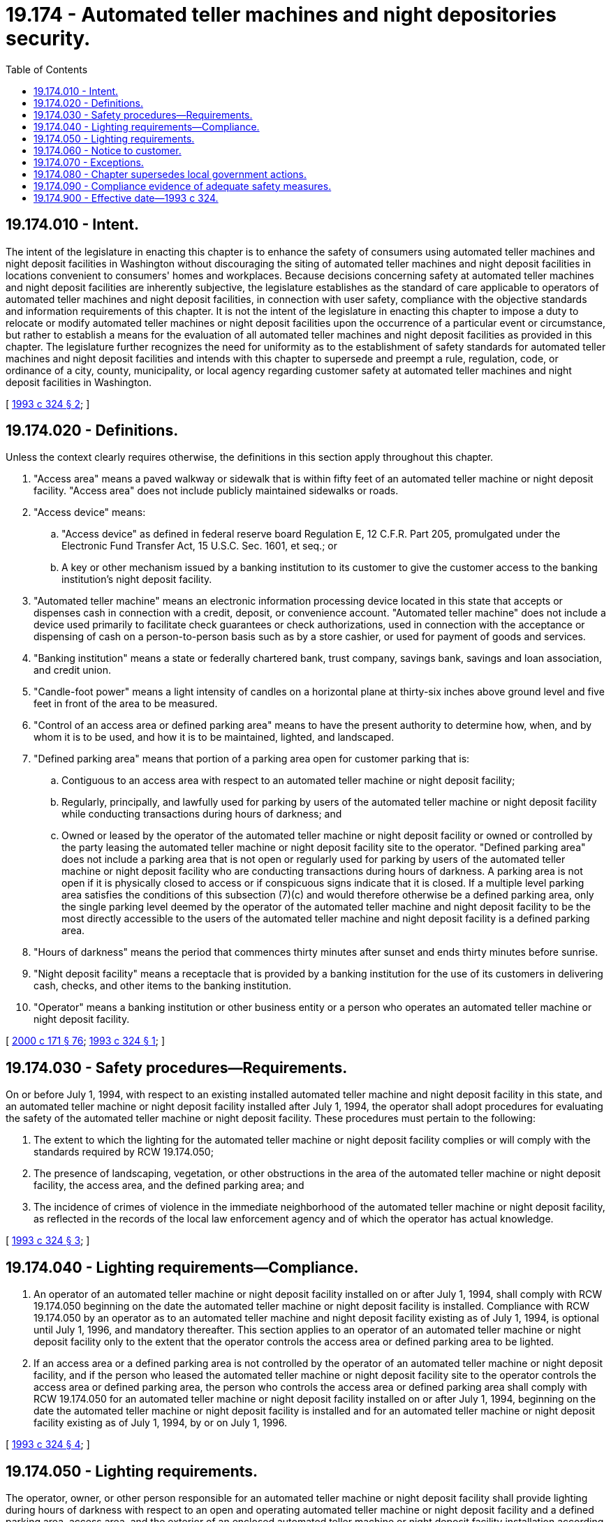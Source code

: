 = 19.174 - Automated teller machines and night depositories security.
:toc:

== 19.174.010 - Intent.
The intent of the legislature in enacting this chapter is to enhance the safety of consumers using automated teller machines and night deposit facilities in Washington without discouraging the siting of automated teller machines and night deposit facilities in locations convenient to consumers' homes and workplaces. Because decisions concerning safety at automated teller machines and night deposit facilities are inherently subjective, the legislature establishes as the standard of care applicable to operators of automated teller machines and night deposit facilities, in connection with user safety, compliance with the objective standards and information requirements of this chapter. It is not the intent of the legislature in enacting this chapter to impose a duty to relocate or modify automated teller machines or night deposit facilities upon the occurrence of a particular event or circumstance, but rather to establish a means for the evaluation of all automated teller machines and night deposit facilities as provided in this chapter. The legislature further recognizes the need for uniformity as to the establishment of safety standards for automated teller machines and night deposit facilities and intends with this chapter to supersede and preempt a rule, regulation, code, or ordinance of a city, county, municipality, or local agency regarding customer safety at automated teller machines and night deposit facilities in Washington.

[ http://lawfilesext.leg.wa.gov/biennium/1993-94/Pdf/Bills/Session%20Laws/House/1849-S.SL.pdf?cite=1993%20c%20324%20§%202[1993 c 324 § 2]; ]

== 19.174.020 - Definitions.
Unless the context clearly requires otherwise, the definitions in this section apply throughout this chapter.

. "Access area" means a paved walkway or sidewalk that is within fifty feet of an automated teller machine or night deposit facility. "Access area" does not include publicly maintained sidewalks or roads.

. "Access device" means:

.. "Access device" as defined in federal reserve board Regulation E, 12 C.F.R. Part 205, promulgated under the Electronic Fund Transfer Act, 15 U.S.C. Sec. 1601, et seq.; or

.. A key or other mechanism issued by a banking institution to its customer to give the customer access to the banking institution's night deposit facility.

. "Automated teller machine" means an electronic information processing device located in this state that accepts or dispenses cash in connection with a credit, deposit, or convenience account. "Automated teller machine" does not include a device used primarily to facilitate check guarantees or check authorizations, used in connection with the acceptance or dispensing of cash on a person-to-person basis such as by a store cashier, or used for payment of goods and services.

. "Banking institution" means a state or federally chartered bank, trust company, savings bank, savings and loan association, and credit union.

. "Candle-foot power" means a light intensity of candles on a horizontal plane at thirty-six inches above ground level and five feet in front of the area to be measured.

. "Control of an access area or defined parking area" means to have the present authority to determine how, when, and by whom it is to be used, and how it is to be maintained, lighted, and landscaped.

. "Defined parking area" means that portion of a parking area open for customer parking that is:

.. Contiguous to an access area with respect to an automated teller machine or night deposit facility;

.. Regularly, principally, and lawfully used for parking by users of the automated teller machine or night deposit facility while conducting transactions during hours of darkness; and

.. Owned or leased by the operator of the automated teller machine or night deposit facility or owned or controlled by the party leasing the automated teller machine or night deposit facility site to the operator. "Defined parking area" does not include a parking area that is not open or regularly used for parking by users of the automated teller machine or night deposit facility who are conducting transactions during hours of darkness. A parking area is not open if it is physically closed to access or if conspicuous signs indicate that it is closed. If a multiple level parking area satisfies the conditions of this subsection (7)(c) and would therefore otherwise be a defined parking area, only the single parking level deemed by the operator of the automated teller machine and night deposit facility to be the most directly accessible to the users of the automated teller machine and night deposit facility is a defined parking area.

. "Hours of darkness" means the period that commences thirty minutes after sunset and ends thirty minutes before sunrise.

. "Night deposit facility" means a receptacle that is provided by a banking institution for the use of its customers in delivering cash, checks, and other items to the banking institution.

. "Operator" means a banking institution or other business entity or a person who operates an automated teller machine or night deposit facility.

[ http://lawfilesext.leg.wa.gov/biennium/1999-00/Pdf/Bills/Session%20Laws/House/2400.SL.pdf?cite=2000%20c%20171%20§%2076[2000 c 171 § 76]; http://lawfilesext.leg.wa.gov/biennium/1993-94/Pdf/Bills/Session%20Laws/House/1849-S.SL.pdf?cite=1993%20c%20324%20§%201[1993 c 324 § 1]; ]

== 19.174.030 - Safety procedures—Requirements.
On or before July 1, 1994, with respect to an existing installed automated teller machine and night deposit facility in this state, and an automated teller machine or night deposit facility installed after July 1, 1994, the operator shall adopt procedures for evaluating the safety of the automated teller machine or night deposit facility. These procedures must pertain to the following:

. The extent to which the lighting for the automated teller machine or night deposit facility complies or will comply with the standards required by RCW 19.174.050;

. The presence of landscaping, vegetation, or other obstructions in the area of the automated teller machine or night deposit facility, the access area, and the defined parking area; and

. The incidence of crimes of violence in the immediate neighborhood of the automated teller machine or night deposit facility, as reflected in the records of the local law enforcement agency and of which the operator has actual knowledge.

[ http://lawfilesext.leg.wa.gov/biennium/1993-94/Pdf/Bills/Session%20Laws/House/1849-S.SL.pdf?cite=1993%20c%20324%20§%203[1993 c 324 § 3]; ]

== 19.174.040 - Lighting requirements—Compliance.
. An operator of an automated teller machine or night deposit facility installed on or after July 1, 1994, shall comply with RCW 19.174.050 beginning on the date the automated teller machine or night deposit facility is installed. Compliance with RCW 19.174.050 by an operator as to an automated teller machine and night deposit facility existing as of July 1, 1994, is optional until July 1, 1996, and mandatory thereafter. This section applies to an operator of an automated teller machine or night deposit facility only to the extent that the operator controls the access area or defined parking area to be lighted.

. If an access area or a defined parking area is not controlled by the operator of an automated teller machine or night deposit facility, and if the person who leased the automated teller machine or night deposit facility site to the operator controls the access area or defined parking area, the person who controls the access area or defined parking area shall comply with RCW 19.174.050 for an automated teller machine or night deposit facility installed on or after July 1, 1994, beginning on the date the automated teller machine or night deposit facility is installed and for an automated teller machine or night deposit facility existing as of July 1, 1994, by or on July 1, 1996.

[ http://lawfilesext.leg.wa.gov/biennium/1993-94/Pdf/Bills/Session%20Laws/House/1849-S.SL.pdf?cite=1993%20c%20324%20§%204[1993 c 324 § 4]; ]

== 19.174.050 - Lighting requirements.
The operator, owner, or other person responsible for an automated teller machine or night deposit facility shall provide lighting during hours of darkness with respect to an open and operating automated teller machine or night deposit facility and a defined parking area, access area, and the exterior of an enclosed automated teller machine or night deposit facility installation according to the following standards:

. There must be a minimum of ten candle-foot power at the face of the automated teller machine or night deposit facility and extending in an unobstructed direction outward five feet;

. There must be a minimum of two candle-foot power within fifty feet from all unobstructed directions from the face of the automated teller machine or night deposit facility. In the event the automated teller machine or night deposit facility is located within ten feet of the corner of the building and the automated teller machine or night deposit facility is generally accessible from the adjacent side, there must be a minimum of two candle-foot power along the first forty unobstructed feet of the adjacent side of the building; and

. There must be a minimum of two candle-foot power in that portion of the defined parking area within fifty feet of the automated teller machine or night deposit facility.

[ http://lawfilesext.leg.wa.gov/biennium/1993-94/Pdf/Bills/Session%20Laws/House/1849-S.SL.pdf?cite=1993%20c%20324%20§%205[1993 c 324 § 5]; ]

== 19.174.060 - Notice to customer.
The issuer of an access device shall furnish a customer receiving the device with a notice of basic safety precautions that the customer should employ while using an automated teller machine or night deposit facility. This information must be furnished by personally delivering or by mailing the information to each customer whose mailing address is in this state for the account to which the access device relates. This information must be furnished for an access device issued on or after July 1, 1994, at or before the time the customer is furnished with his or her access device. For a customer to whom an access device was issued before July 1, 1994, the information must be delivered or mailed to the customer on or before December 31, 1994. Only one notice must be furnished per household, and if an access device is furnished to more than one customer for a single account or set of accounts or on the basis of a single application or other request for the access devices, only a single notice must be furnished in satisfaction of the notification responsibilities as to all those customers. The information may be included with other disclosures related to the access device furnished to the customer, such as with an initial or periodic disclosure statement furnished under the Electronic Fund Transfer Act, 15 U.S.C. Sec. 1601, et seq.

[ http://lawfilesext.leg.wa.gov/biennium/1993-94/Pdf/Bills/Session%20Laws/House/1849-S.SL.pdf?cite=1993%20c%20324%20§%206[1993 c 324 § 6]; ]

== 19.174.070 - Exceptions.
This chapter does not apply to an automated teller machine or night deposit facility that is:

. Located inside of a building, unless it is a freestanding installation that exists for the sole purpose of providing an enclosure for the automated teller machine or night deposit facility;

. Located inside a building, except to the extent a transaction can be conducted from outside the building; or

. Located in an area, including an access area, building, enclosed space, or parking area that is not controlled by the operator.

[ http://lawfilesext.leg.wa.gov/biennium/1993-94/Pdf/Bills/Session%20Laws/House/1849-S.SL.pdf?cite=1993%20c%20324%20§%207[1993 c 324 § 7]; ]

== 19.174.080 - Chapter supersedes local government actions.
This chapter supersedes and preempts all rules, regulations, codes, statutes, or ordinances of all cities, counties, municipalities, and local agencies regarding customer safety at automated teller machines or night deposit facilities located in this state.

[ http://lawfilesext.leg.wa.gov/biennium/1993-94/Pdf/Bills/Session%20Laws/House/1849-S.SL.pdf?cite=1993%20c%20324%20§%208[1993 c 324 § 8]; ]

== 19.174.090 - Compliance evidence of adequate safety measures.
Compliance with the objective standards and information requirements of this chapter is prima facie evidence that the operator of the automated teller machine or night deposit facility in question has provided adequate measures for the safety of users of the automated teller machine or night depository.

[ http://lawfilesext.leg.wa.gov/biennium/1993-94/Pdf/Bills/Session%20Laws/House/1849-S.SL.pdf?cite=1993%20c%20324%20§%209[1993 c 324 § 9]; ]

== 19.174.900 - Effective date—1993 c 324.
This act is necessary for the immediate preservation of the public peace, health, or safety, or support of the state government and its existing public institutions, and shall take effect immediately [May 12, 1993].

[ http://lawfilesext.leg.wa.gov/biennium/1993-94/Pdf/Bills/Session%20Laws/House/1849-S.SL.pdf?cite=1993%20c%20324%20§%2015[1993 c 324 § 15]; ]

